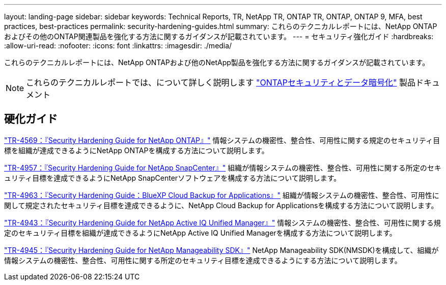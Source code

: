 ---
layout: landing-page 
sidebar: sidebar 
keywords: Technical Reports, TR, NetApp TR, ONTAP TR, ONTAP, ONTAP 9, MFA, best practices, best-practices 
permalink: security-hardening-guides.html 
summary: これらのテクニカルレポートには、NetApp ONTAPおよびその他のONTAP関連製品を強化する方法に関するガイダンスが記載されています。 
---
= セキュリティ強化ガイド
:hardbreaks:
:allow-uri-read: 
:nofooter: 
:icons: font
:linkattrs: 
:imagesdir: ./media/


[role="lead"]
これらのテクニカルレポートには、NetApp ONTAPおよび他のNetApp製品を強化する方法に関するガイダンスが記載されています。

[NOTE]
====
これらのテクニカルレポートでは、について詳しく説明します link:https://docs.netapp.com/us-en/ontap/security-encryption/index.html["ONTAPセキュリティとデータ暗号化"] 製品ドキュメント

====


== 硬化ガイド

link:https://www.netapp.com/pdf.html?item=/media/10674-tr4569.pdf["TR-4569：『Security Hardening Guide for NetApp ONTAP』"^]
情報システムの機密性、整合性、可用性に関する規定のセキュリティ目標を組織が達成できるようにNetApp ONTAPを構成する方法について説明します。

link:https://www.netapp.com/pdf.html?item=/media/82393-tr-4957.pdf["TR-4957：『Security Hardening Guide for NetApp SnapCenter』"^]
組織が情報システムの機密性、整合性、可用性に関する所定のセキュリティ目標を達成できるようにNetApp SnapCenterソフトウェアを構成する方法について説明します。

link:https://www.netapp.com/pdf.html?item=/media/83591-tr-4963.pdf["TR-4963：『Security Hardening Guide：BlueXP Cloud Backup for Applications』"^]
組織が情報システムの機密性、整合性、可用性に関して規定されたセキュリティ目標を達成できるように、NetApp Cloud Backup for Applicationsを構成する方法について説明します。

link:https://netapp.com/pdf.html?item=/media/78654-tr-4943.pdf["TR-4943：『Security Hardening Guide for NetApp Active IQ Unified Manager』"^]
情報システムの機密性、整合性、可用性に関する規定のセキュリティ目標を組織が達成できるようにNetApp Active IQ Unified Managerを構成する方法について説明します。

link:https://www.netapp.com/pdf.html?item=/media/78941-tr-4945.pdf["TR-4945：『Security Hardening Guide for NetApp Manageability SDK』"^]
NetApp Manageability SDK(NMSDK)を構成して、組織が情報システムの機密性、整合性、可用性に関する所定のセキュリティ目標を達成できるようにする方法について説明します。
